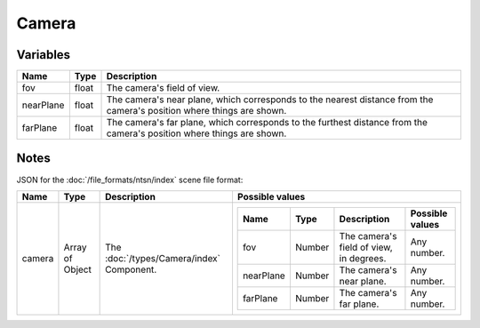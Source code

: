 Camera
======

Variables
---------

.. list-table::
	:width: 100%
	:header-rows: 1
	:class: code-table

	* - Name
	  - Type
	  - Description
	* - fov
	  - float
	  - The camera's field of view.
	* - nearPlane
	  - float
	  - The camera's near plane, which corresponds to the nearest distance from the camera's position where things are shown.
	* - farPlane
	  - float
	  - The camera's far plane, which corresponds to the furthest distance from the camera's position where things are shown.

Notes
-----

JSON for the :doc:`/file_formats/ntsn/index` scene file format:

.. list-table::
	:width: 100%
	:header-rows: 1
	:class: code-table

	* - Name
	  - Type
	  - Description
	  - Possible values
	* - camera
	  - Array of Object
	  - The :doc:`/types/Camera/index` Component.
	  - .. list-table::
			:width: 100%
			:header-rows: 1
			:class: code-table

			* - Name
			  - Type
			  - Description
			  - Possible values
			* - fov
			  - Number
			  - The camera's field of view, in degrees.
			  - Any number.
			* - nearPlane
			  - Number
			  - The camera's near plane.
			  - Any number.
			* - farPlane
			  - Number
			  - The camera's far plane.
			  - Any number.